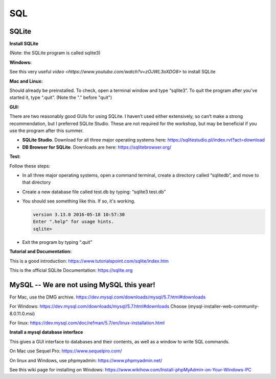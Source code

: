 ====================
SQL
====================

--------------------
SQLite
--------------------

**Install SQLite**

(Note: the SQLite program is called sqlite3)

**Windows:**

See this very useful `video <https://www.youtube.com/watch?v=zOJWL3oXDO8>` to install SQLite

**Mac and Linux:**

Should already be preinstalled.  To check, open a terminal window and type “sqlite3”.  To quit the program after you’ve started it, type “.quit”. (Note the "." before "quit")

**GUI:**

There are two reasonably good GUIs for using SQLite.  I haven’t used either extensively, so can’t make a strong recommendation, but I preferred SQLite Studio. These are not required for the workshop, but may be beneficial if you use the program after this summer. 

- **SQLite Studio**.  Download for all three major operating systems here: https://sqlitestudio.pl/index.rvt?act=download
- **DB Browser for SQLite**. Downloads are here: https://sqlitebrowser.org/

**Test:**

Follow these steps:

- In all three major operating systems, open a command terminal, create a directory called “sqlitedb”, and move to that directory 
- Create a new database file called test.db by typing: “sqlite3 test.db”  
- You should see something like this.  If so, it's working.

  .. code::

    version 3.13.0 2016-05-18 10:57:30
    Enter ".help" for usage hints.
    sqlite> 

- Exit the program by typing “.quit”

**Tutorial and Documentation:**

This is a good introduction:
https://www.tutorialspoint.com/sqlite/index.htm

This is the official SQLite Documentation: 
https://sqlite.org


------------------------------------------------------------
MySQL  --   We are not using MySQL this year!
------------------------------------------------------------

For Mac, use the DMG archive.
https://dev.mysql.com/downloads/mysql/5.7.html#downloads

For Windows:
https://dev.mysql.com/downloads/mysql/5.7.html#downloads
Choose (mysql-installer-web-community-8.0.11.0.msi)

For linux:
https://dev.mysql.com/doc/refman/5.7/en/linux-installation.html

**Install a mysql database interface**


This gives a GUI interface to databases and their contents, as well as a window to write SQL commands.

On Mac use Sequel Pro: https://www.sequelpro.com/

On linux and Windows, use phpmyadmin: https://www.phpmyadmin.net/

See this wiki page for installing on Windows:
https://www.wikihow.com/Install-phpMyAdmin-on-Your-Windows-PC
